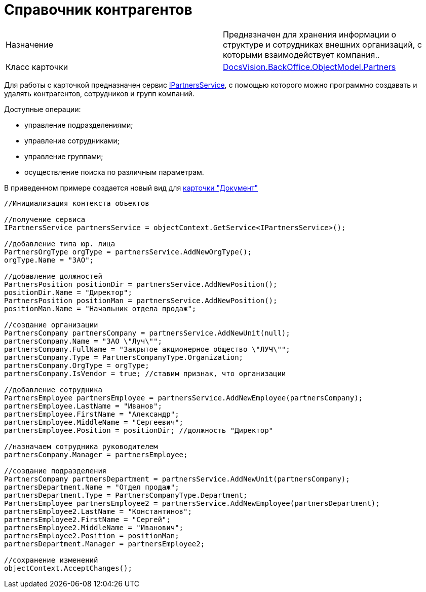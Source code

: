 = Справочник контрагентов

[cols=",",]
|===
|Назначение |Предназначен для хранения информации о структуре и сотрудниках внешних организаций, с которыми взаимодействует компания..
|Класс карточки |xref:..xref:api/DocsVision/BackOffice/ObjectModel/Partners_CL.adoc[DocsVision.BackOffice.ObjectModel.Partners]
|===

Для работы с карточкой предназначен сервис xref:..xref:api/DocsVision/BackOffice/ObjectModel/Services/IPartnersService_IN.adoc[IPartnersService], с помощью которого можно программно создавать и удалять контрагентов, сотрудников и групп компаний.

Доступные операции:

* управление подразделениями;
* управление сотрудниками;
* управление группами;
* осуществление поиска по различным параметрам.

В приведенном примере создается новый вид для xref:DM_TM_LibBaseObject_Document.adoc[карточки "Документ"]

[source,csharp]
----
//Инициализация контекста объектов

//получение сервиса 
IPartnersService partnersService = objectContext.GetService<IPartnersService>();

//добавление типа юр. лица            
PartnersOrgType orgType = partnersService.AddNewOrgType();
orgType.Name = "ЗАО";

//добавление должностей            
PartnersPosition positionDir = partnersService.AddNewPosition();
positionDir.Name = "Директор";        
PartnersPosition positionMan = partnersService.AddNewPosition();
positionMan.Name = "Начальник отдела продаж";
            
//создание организации
PartnersCompany partnersCompany = partnersService.AddNewUnit(null);
partnersCompany.Name = "ЗАО \"Луч\"";
partnersCompany.FullName = "Закрытое акционерное общество \"ЛУЧ\"";
partnersCompany.Type = PartnersCompanyType.Organization;
partnersCompany.OrgType = orgType;
partnersCompany.IsVendor = true; //ставим признак, что организации

//добавление сотрудника            
PartnersEmployee partnersEmployee = partnersService.AddNewEmployee(partnersCompany);
partnersEmployee.LastName = "Иванов";
partnersEmployee.FirstName = "Александр";
partnersEmployee.MiddleName = "Сергеевич";
partnersEmployee.Position = positionDir; //должность "Директор"

//назначаем сотрудника руководителем       
partnersCompany.Manager = partnersEmployee;

//создание подразделения
PartnersCompany partnersDepartment = partnersService.AddNewUnit(partnersCompany);
partnersDepartment.Name = "Отдел продаж";
partnersDepartment.Type = PartnersCompanyType.Department;         
PartnersEmployee partnersEmployee2 = partnersService.AddNewEmployee(partnersDepartment);
partnersEmployee2.LastName = "Константинов";
partnersEmployee2.FirstName = "Сергей";
partnersEmployee2.MiddleName = "Иванович";
partnersEmployee2.Position = positionMan;
partnersDepartment.Manager = partnersEmployee2;

//сохранение изменений                        
objectContext.AcceptChanges();
----
